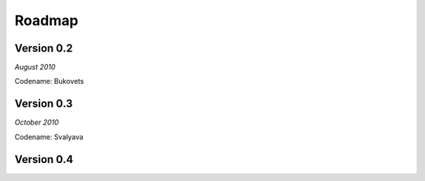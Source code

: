 .. _roadmap:


***************
Roadmap
***************

.. 

.. _0.2:

Version 0.2
-----------------
*August 2010*

Codename: Bukovets


.. _0.3:

Version 0.3
-----------------
*October 2010*

Codename: Svalyava

.. _0.4:

Version 0.4
-----------------







